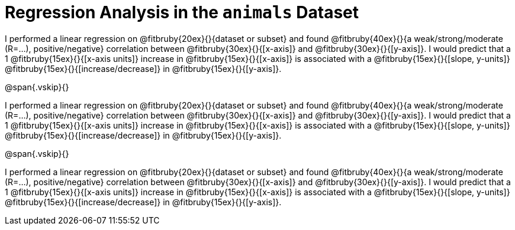 = Regression Analysis in the `animals` Dataset

I performed a linear regression on @fitbruby{20ex}{}{dataset or
subset} and found @fitbruby{40ex}{}{a weak/strong/moderate
(R=...), positive/negative} correlation between
@fitbruby{30ex}{}{[x-axis]} and @fitbruby{30ex}{}{[y-axis]}. I
would predict that a 1 @fitbruby{15ex}{}{[x-axis units]} increase
in @fitbruby{15ex}{}{[x-axis]} is associated with a
@fitbruby{15ex}{}{[slope, y-units]}
@fitbruby{15ex}{}{[increase/decrease]} in
@fitbruby{15ex}{}{[y-axis]}.

@span{.vskip}{}

I performed a linear regression on @fitbruby{20ex}{}{dataset or
subset} and found @fitbruby{40ex}{}{a weak/strong/moderate
(R=...), positive/negative} correlation between
@fitbruby{30ex}{}{[x-axis]} and @fitbruby{30ex}{}{[y-axis]}. I
would predict that a 1 @fitbruby{15ex}{}{[x-axis units]} increase
in @fitbruby{15ex}{}{[x-axis]} is associated with a
@fitbruby{15ex}{}{[slope, y-units]}
@fitbruby{15ex}{}{[increase/decrease]} in
@fitbruby{15ex}{}{[y-axis]}.

@span{.vskip}{}

I performed a linear regression on @fitbruby{20ex}{}{dataset or
subset} and found @fitbruby{40ex}{}{a weak/strong/moderate
(R=...), positive/negative} correlation between
@fitbruby{30ex}{}{[x-axis]} and @fitbruby{30ex}{}{[y-axis]}. I
would predict that a 1 @fitbruby{15ex}{}{[x-axis units]} increase
in @fitbruby{15ex}{}{[x-axis]} is associated with a
@fitbruby{15ex}{}{[slope, y-units]}
@fitbruby{15ex}{}{[increase/decrease]} in
@fitbruby{15ex}{}{[y-axis]}.

